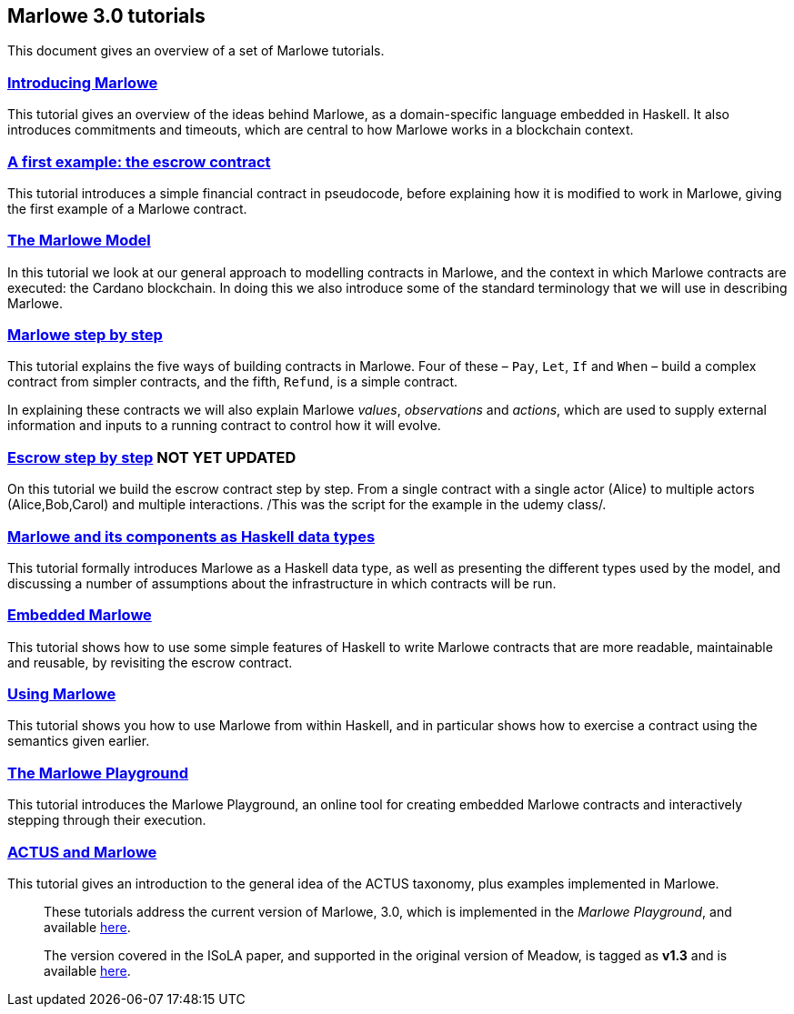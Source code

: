 == Marlowe 3.0 tutorials

This document gives an overview of a set of Marlowe tutorials.


=== link:./introducing-marlowe.adoc[Introducing Marlowe]

This tutorial gives an overview of the ideas behind Marlowe, as a
domain-specific language embedded in Haskell. It also introduces
commitments and timeouts, which are central to how Marlowe works in a
blockchain context.

=== link:./escrow-ex.adoc[A first example: the escrow contract]

This tutorial introduces a simple financial contract in pseudocode,
before explaining how it is modified to work in Marlowe, giving the
first example of a Marlowe contract.

=== link:./marlowe-model.adoc[The Marlowe Model]

In this tutorial we look at our general approach to modelling contracts in Marlowe, and the context in which Marlowe contracts are executed: the Cardano blockchain. In doing this we also introduce some of the standard terminology that we will use in describing Marlowe.

=== link:./marlowe-step-by-step.adoc[Marlowe step by step]

This tutorial explains the five ways of building contracts in Marlowe. Four of these – `Pay`, `Let`, `If` and `When` – build a complex contract from simpler contracts, and the fifth, `Refund`, is a simple contract. 

In explaining these contracts we will also explain Marlowe _values_, _observations_ and _actions_, which are used to supply external information and inputs to a running contract to control how it will evolve.

=== link:./escrow_step_by_step.adoc[Escrow step by step] NOT YET UPDATED
On this tutorial we build the escrow contract step by step. From a single contract with a single actor (Alice) to multiple actors (Alice,Bob,Carol) and multiple interactions. /This was the script for the example in the udemy class/.


=== link:./marlowe-data.adoc[Marlowe and its components as Haskell data types]

This tutorial formally introduces Marlowe as a Haskell data type, as well as presenting 
the different types used by the model, and discussing a
number of assumptions about the infrastructure in which contracts will
be run.

//// 
=== link:./marlowe-semantics.adoc[Understanding the semantics] IGNORE THIS

This tutorial gives an introduction to the formal semantics of Marlowe
by presenting an overview of the key Haskell definitions that interpret
inputs and transactions, as well as fitting those into a schematic
overview of how the components of the semantics work together.
////

=== link:./embedded-marlowe.adoc[Embedded Marlowe] 

This tutorial shows how to use some simple features of Haskell to write
Marlowe contracts that are more readable, maintainable and reusable, by
revisiting the escrow contract.

=== link:./using-marlowe.adoc[Using Marlowe]

This tutorial shows you how to use Marlowe from within Haskell, and in
particular shows how to exercise a contract using the semantics given earlier.

=== link:./playground-overview.adoc[The Marlowe Playground]

This tutorial introduces the Marlowe Playground, an online tool for
creating embedded Marlowe contracts and interactively stepping through
their execution.

=== link:./actus-marlowe.adoc[ACTUS and Marlowe] 

This tutorial gives an introduction to the general idea of the ACTUS
taxonomy, plus examples implemented in Marlowe.

//// 
=== link:./marlowe-plutus.adoc[Implementing Marlowe in Plutus] NOT YET UPDATED

So far these tutorials have dealt with Marlowe as a “stand alone”
artefact; this tutorial describes how Marlowe is implemented on
blockchain, using the “mockchain” that provides a high-fidelity
simulation of the Cardano SL layer.
////
____
These tutorials address the current version of
Marlowe, 3.0, which is implemented in the _Marlowe Playground_, and
available https://prod.meadow.marlowe.iohkdev.io[here].

The version covered in the ISoLA paper, and supported in the original
version of Meadow, is tagged as *v1.3* and is
available https://github.com/input-output-hk/marlowe/tree/v1.3[here].
____
